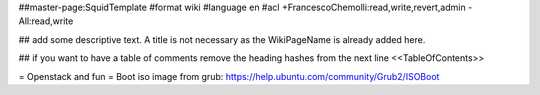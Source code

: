 ##master-page:SquidTemplate
#format wiki
#language en
#acl +FrancescoChemolli:read,write,revert,admin -All:read,write

## add some descriptive text. A title is not necessary as the WikiPageName is already added here.

## if you want to have a table of comments remove the heading hashes from the next line
<<TableOfContents>>

= Openstack and fun =
Boot iso image from grub: https://help.ubuntu.com/community/Grub2/ISOBoot
